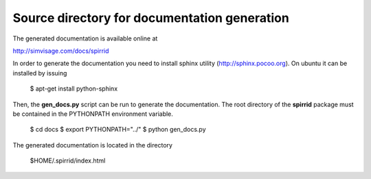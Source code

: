 
Source directory for documentation generation
=============================================

The generated documentation is available online at

http://simvisage.com/docs/spirrid
 
In order to generate the
documentation you need to install sphinx utility
(http://sphinx.pocoo.org). On ubuntu 
it can be installed by issuing

    $ apt-get install python-sphinx 

Then, the **gen_docs.py** script can be run to 
generate the documentation. The root directory
of the **spirrid** package must be contained in the 
PYTHONPATH environment variable. 

    $ cd docs
    $ export PYTHONPATH="../"
    $ python gen_docs.py
	
The generated documentation is located in the directory 

    $HOME/.spirrid/index.html 

